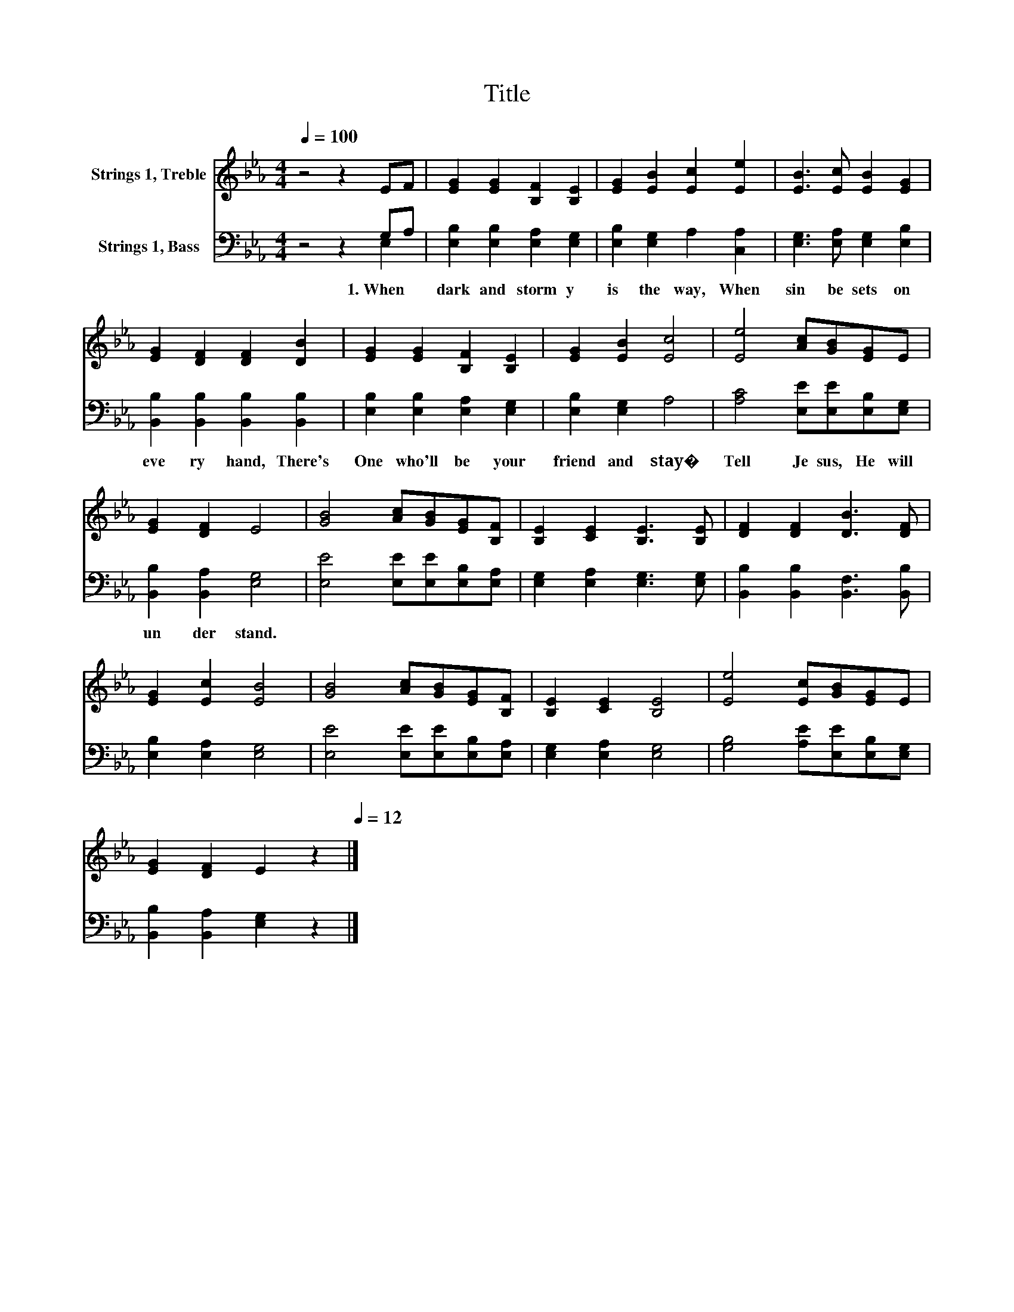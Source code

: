 X:1
T:Title
%%score 1 ( 2 3 )
L:1/8
Q:1/4=100
M:4/4
K:Eb
V:1 treble nm="Strings 1, Treble"
V:2 bass nm="Strings 1, Bass"
V:3 bass 
V:1
 z4 z2 EF | [EG]2 [EG]2 [B,F]2 [B,E]2 | [EG]2 [EB]2 [Ec]2 [Ee]2 | [EB]3 [Ec] [EB]2 [EG]2 | %4
 [EG]2 [DF]2 [DF]2 [DB]2 | [EG]2 [EG]2 [B,F]2 [B,E]2 | [EG]2 [EB]2 [Ec]4 | [Ee]4 [Ac][GB][EG]E | %8
 [EG]2 [DF]2 E4 | [GB]4 [Ac][GB][EG][B,F] | [B,E]2 [CE]2 [B,E]3 [B,E] | [DF]2 [DF]2 [DB]3 [DF] | %12
 [EG]2 [Ec]2 [EB]4 | [GB]4 [Ac][GB][EG][B,F] | [B,E]2 [CE]2 [B,E]4 | [Ee]4 [Ec][GB][EG]E | %16
 [EG]2 [DF]2 E2[Q:1/4=100] z2[Q:1/4=12] |] %17
V:2
 z4 z2 G,A, | [E,B,]2 [E,B,]2 [E,A,]2 [E,G,]2 | [E,B,]2 [E,G,]2 A,2 [C,A,]2 | %3
w: 1.~When~ *|dark~ and~ storm y~|is~ the~ way,~ When~|
 [E,G,]3 [E,A,] [E,G,]2 [E,B,]2 | [B,,B,]2 [B,,B,]2 [B,,B,]2 [B,,B,]2 | %5
w: sin~ be sets~ on~|eve ry~ hand,~ There's~|
 [E,B,]2 [E,B,]2 [E,A,]2 [E,G,]2 | [E,B,]2 [E,G,]2 A,4 | [A,C]4 [E,E][E,E][E,B,][E,G,] | %8
w: One~ who'll~ be~ your~|friend~ and~ stay�~|Tell~ Je sus,~ He~ will~|
 [B,,B,]2 [B,,A,]2 [E,G,]4 | [E,E]4 [E,E][E,E][E,B,][E,A,] | [E,G,]2 [E,A,]2 [E,G,]3 [E,G,] | %11
w: un der stand.~|||
 [B,,B,]2 [B,,B,]2 [B,,F,]3 [B,,B,] | [E,B,]2 [E,A,]2 [E,G,]4 | [E,E]4 [E,E][E,E][E,B,][E,A,] | %14
w: |||
 [E,G,]2 [E,A,]2 [E,G,]4 | [G,B,]4 [A,E][E,E][E,B,][E,G,] | [B,,B,]2 [B,,A,]2 [E,G,]2 z2 |] %17
w: |||
V:3
 z4 z2 E,2 | x8 | x8 | x8 | x8 | x8 | x8 | x8 | x8 | x8 | x8 | x8 | x8 | x8 | x8 | x8 | x8 |] %17

